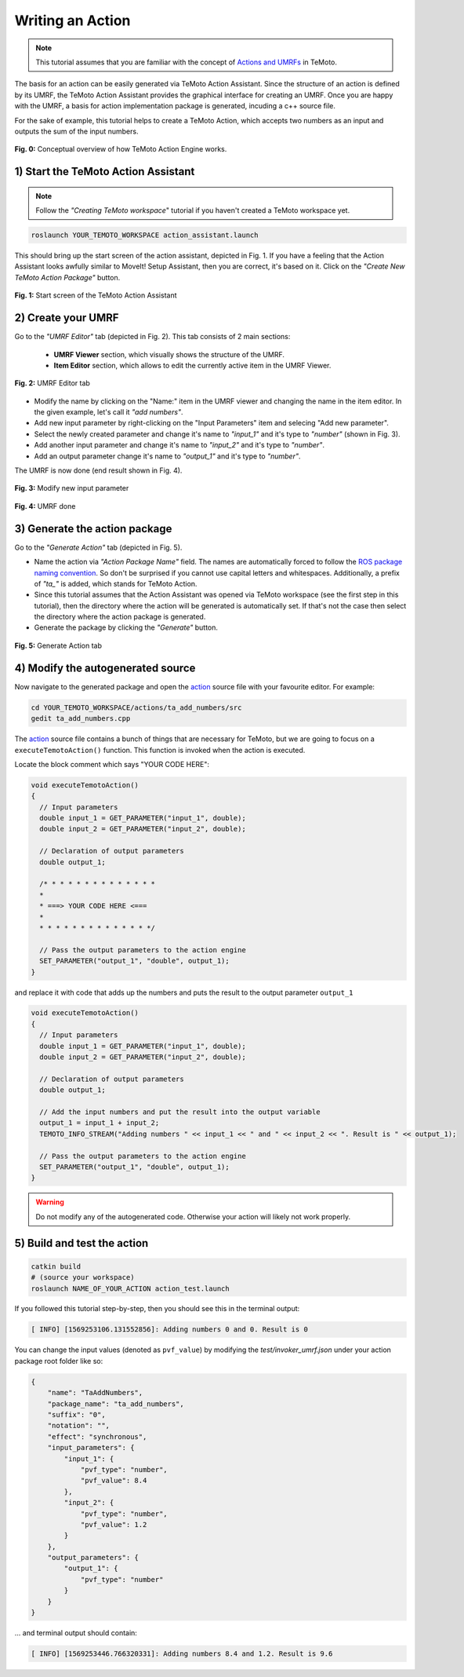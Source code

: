 Writing an Action
=================

.. note:: This tutorial assumes that you are familiar with the concept of `Actions and UMRFs <../../../temoto-telerobotics.github.io/site/concepts/actions>`_ in TeMoto.

The basis for an action can be easily generated via TeMoto Action Assistant. Since the structure of an action is defined by its UMRF, the TeMoto Action Assistant provides the graphical interface for creating an UMRF. Once you are happy with the UMRF, a basis for action implementation package is generated, incuding a c++ source file.

For the sake of example, this tutorial helps to create a TeMoto Action, which accepts two numbers as an input and outputs the sum of the input numbers.

.. figure:: /images/action_engine/action_engine_overview.png
    :width: 600px
    :align: center

    **Fig. 0:** Conceptual overview of how TeMoto Action Engine works. 

1) Start the TeMoto Action Assistant
""""""""""""""""""""""""""""""""""""

.. note:: Follow the *"Creating TeMoto workspace*" tutorial if you haven't created a TeMoto workspace yet.

.. code-block:: shell

   roslaunch YOUR_TEMOTO_WORKSPACE action_assistant.launch

This should bring up the start screen of the action assistant, depicted in Fig. 1. If you have a feeling that the Action Assistant looks awfully similar to MoveIt! Setup Assistant, then you are correct, it's based on it. Click on the *"Create New TeMoto Action Package"* button.

.. figure:: /images/action_assistant/start_screen_umrf.png
    :width: 400px
    :align: center

    **Fig. 1:** Start screen of the TeMoto Action Assistant 

2) Create your UMRF
"""""""""""""""""""""""""""""

Go to the *"UMRF Editor"* tab (depicted in Fig. 2). This tab consists of 2 main sections:

    * **UMRF Viewer** section, which visually shows the structure of the UMRF.
    * **Item Editor** section, which allows to edit the currently active item in the UMRF Viewer.

.. figure:: /images/action_assistant/umrf_editor_expl_umrf.png
    :width: 450px
    :align: center

    **Fig. 2:** UMRF Editor tab 

* Modify the name by clicking on the "Name:" item in the UMRF viewer and changing the name in the item editor. In the given example, let's call it *"add numbers"*.
* Add new input parameter by right-clicking on the "Input Parameters" item and selecing "Add new parameter".
* Select the newly created parameter and change it's name to *"input_1"* and it's type to *"number"* (shown in Fig. 3).
* Add another input parameter and change it's name to *"input_2"* and it's type to *"number"*.
* Add an output parameter change it's name to *"output_1"* and it's type to *"number"*.

The UMRF is now done (end result shown in Fig. 4).

.. figure:: /images/action_assistant/add_parameter_umrf.png
    :width: 450px
    :align: center

    **Fig. 3:** Modify new input parameter

.. figure:: /images/action_assistant/final_umrf.png
    :width: 450px
    :align: center

    **Fig. 4:** UMRF done

3) Generate the action package
""""""""""""""""""""""""""""""

Go to the *"Generate Action"* tab (depicted in Fig. 5).

* Name the action via *"Action Package Name"* field. The names are automatically forced to follow the `ROS package naming convention <http://www.ros.org/reps/rep-0144.html>`_. So don't be surprised if you cannot use capital letters and whitespaces. Additionally, a prefix of *"ta_"* is added, which stands for TeMoto Action.
* Since this tutorial assumes that the Action Assistant was opened via TeMoto workspace (see the first step in this tutorial), then the directory where the action will be generated is automatically set. If that's not the case then select the directory where the action package is generated.
* Generate the package by clicking the *"Generate"* button.

.. figure:: /images/action_assistant/generate_action_umrf.png
    :width: 450px
    :align: center

    **Fig. 5:** Generate Action tab

4) Modify the autogenerated source
""""""""""""""""""""""""""""""""""

Now navigate to the generated package and open the `action <../../../temoto-telerobotics.github.io/site/concepts/actions>`_ source file with your favourite editor. For example:

.. code-block:: shell

    cd YOUR_TEMOTO_WORKSPACE/actions/ta_add_numbers/src
    gedit ta_add_numbers.cpp


The `action <../../../temoto-telerobotics.github.io/site/concepts/actions>`_ source file contains a bunch of things that are necessary for TeMoto, but we are going to focus on a ``executeTemotoAction()`` function. This function is invoked when the action is executed.

Locate the block comment which says "YOUR CODE HERE":

.. code-block:: c++

    void executeTemotoAction()
    {
      // Input parameters
      double input_1 = GET_PARAMETER("input_1", double);
      double input_2 = GET_PARAMETER("input_2", double);

      // Declaration of output parameters
      double output_1;

      /* * * * * * * * * * * * * * 
      *                          
      * ===> YOUR CODE HERE <===
      *                          
      * * * * * * * * * * * * * */

      // Pass the output parameters to the action engine
      SET_PARAMETER("output_1", "double", output_1);
    }

and replace it with code that adds up the numbers and puts the result to the output parameter ``output_1``

.. code-block:: c++

    void executeTemotoAction()
    {
      // Input parameters
      double input_1 = GET_PARAMETER("input_1", double);
      double input_2 = GET_PARAMETER("input_2", double);

      // Declaration of output parameters
      double output_1;

      // Add the input numbers and put the result into the output variable
      output_1 = input_1 + input_2;
      TEMOTO_INFO_STREAM("Adding numbers " << input_1 << " and " << input_2 << ". Result is " << output_1);

      // Pass the output parameters to the action engine
      SET_PARAMETER("output_1", "double", output_1);
    }

.. warning:: Do not modify any of the autogenerated code. Otherwise your action will likely not work properly.

5) Build and test the action
""""""""""""""""""""""""""""""

.. code-block:: shell

   catkin build
   # (source your workspace)
   roslaunch NAME_OF_YOUR_ACTION action_test.launch

If you followed this tutorial step-by-step, then you should see this in the terminal output:

.. code-block:: terminal

   [ INFO] [1569253106.131552856]: Adding numbers 0 and 0. Result is 0

You can change the input values (denoted as ``pvf_value``) by modifying the `test/invoker_umrf.json` under your action package root folder like so:

.. code-block:: json

   {
       "name": "TaAddNumbers",
       "package_name": "ta_add_numbers",
       "suffix": "0",
       "notation": "",
       "effect": "synchronous",
       "input_parameters": {
           "input_1": {
               "pvf_type": "number",
               "pvf_value": 8.4
           },
           "input_2": {
               "pvf_type": "number",
               "pvf_value": 1.2
           }
       },
       "output_parameters": {
           "output_1": {
               "pvf_type": "number"
           }
       }
   }

... and terminal output should contain:

.. code-block:: terminal

   [ INFO] [1569253446.766320331]: Adding numbers 8.4 and 1.2. Result is 9.6